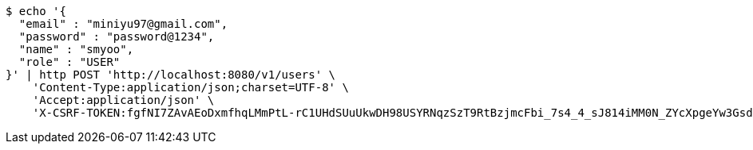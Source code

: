 [source,bash]
----
$ echo '{
  "email" : "miniyu97@gmail.com",
  "password" : "password@1234",
  "name" : "smyoo",
  "role" : "USER"
}' | http POST 'http://localhost:8080/v1/users' \
    'Content-Type:application/json;charset=UTF-8' \
    'Accept:application/json' \
    'X-CSRF-TOKEN:fgfNI7ZAvAEoDxmfhqLMmPtL-rC1UHdSUuUkwDH98USYRNqzSzT9RtBzjmcFbi_7s4_4_sJ814iMM0N_ZYcXpgeYw3GsduOC'
----